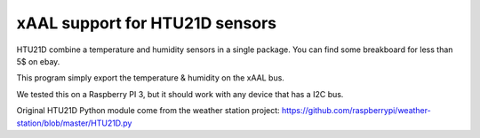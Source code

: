 
xAAL support for HTU21D sensors
===============================
HTU21D combine a temperature and humidity sensors in a single package.
You can find some breakboard for less than 5$ on ebay. 

This program simply export the temperature & humidity on the xAAL bus.

We tested this on a Raspberry PI 3, but it should work with any device
that has a I2C bus. 

Original HTU21D Python module come from the weather station project:
https://github.com/raspberrypi/weather-station/blob/master/HTU21D.py

